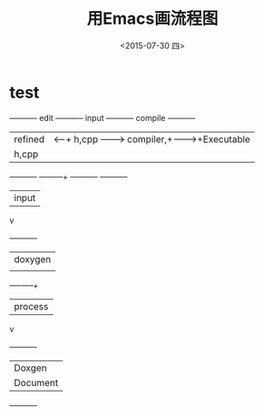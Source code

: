 #+title: 用Emacs画流程图
#+date: <2015-07-30 四>
#+tags: emacs, org

* test

#+begin_ditaa asciiExample.png -o -r -s
+----------+ edit +----------+   input +----------+ compile +----------+
| refined  |<-----+ h,cpp    +-------->+ compiler,+-------->+Executable|
|   h,cpp  |      |          |         | linker   |         |   File   |
+----------+      +----+-----+         +----------+         +----------+
                       | input
                       v
                  +----------+
                  | doxygen  |
                  |          |
                  +----+-----+
                       | process
                       v
                  +----------+
                  | Doxgen   |
                  | Document |
                  +----------+
#+end_ditaa
